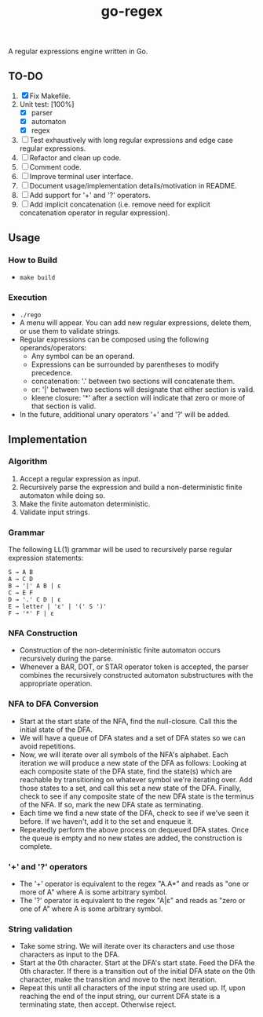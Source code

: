#+TITLE: go-regex

A regular expressions engine written in Go.

** TO-DO
1. [X] Fix Makefile.
2. Unit test: [100%]
   * [X] parser
   * [X] automaton
   * [X] regex
3. [ ] Test exhaustively with long regular expressions and edge case regular expressions.
4. [ ] Refactor and clean up code.
5. [ ] Comment code.
6. [ ] Improve terminal user interface.
7. [ ] Document usage/implementation details/motivation in README.
8. [ ] Add support for '+' and '?' operators.
9. [ ] Add implicit concatenation (i.e. remove need for explicit concatenation operator in regular expression).

** Usage

*** How to Build
- ~make build~

*** Execution
- ~./rego~
- A menu will appear. You can add new regular expressions, delete them, or use them to validate strings.
- Regular expressions can be composed using the following operands/operators:
  + Any symbol can be an operand.
  + Expressions can be surrounded by parentheses to modify precedence.
  + concatenation: '.' between two sections will concatenate them.
  + or: '|' between two sections will designate that either section is valid.
  + kleene closure: '*' after a section will indicate that zero or more of that section is valid.
- In the future, additional unary operators '+' and '?' will be added.

** Implementation

*** Algorithm
1. Accept a regular expression as input.
2. Recursively parse the expression and build a non-deterministic finite automaton while doing so.
3. Make the finite automaton deterministic.
4. Validate input strings.

*** Grammar
The following LL(1) grammar will be used to recursively parse regular expression statements:

#+BEGIN_SRC
S → A B
A → C D
B → '|' A B | ε
C → E F
D → '.' C D | ε
E → letter | 'ε' | '(' S ')'
F → '*' F | ε
#+END_SRC

*** NFA Construction
- Construction of the non-deterministic finite automaton occurs recursively during the parse.
- Whenever a BAR, DOT, or STAR operator token is accepted, the parser combines the recursively constructed automaton substructures with the appropriate operation.

*** NFA to DFA Conversion
- Start at the start state of the NFA, find the null-closure. Call this the initial state of the DFA.
- We will have a queue of DFA states and a set of DFA states so we can avoid repetitions.
- Now, we will iterate over all symbols of the NFA's alphabet. Each iteration we will produce a new state of the DFA as follows: Looking at each composite state of
  the DFA state, find the state(s) which are reachable by transitioning on whatever symbol we're iterating over. Add those states to a set, and call this set a
  new state of the DFA. Finally, check to see if any composite state of the new DFA state is the terminus of the NFA. If so, mark the new DFA state as terminating.
- Each time we find a new state of the DFA, check to see if we've seen it before. If we haven't, add it to the set and enqueue it.
- Repeatedly perform the above process on dequeued DFA states. Once the queue is empty and no new states are added, the construction is
  complete.

*** '+' and '?' operators
- The '+' operator is equivalent to the regex "A.A*" and reads as "one or more of A" where A is some arbitrary symbol.
- The '?' operator is equivalent to the regex "A|ε" and reads as "zero or one of A" where A is some arbitrary symbol.

*** String validation
- Take some string. We will iterate over its characters and use those characters as input to the DFA.
- Start at the 0th character. Start at the DFA's start state. Feed the DFA the 0th character. If there is a transition out of the initial DFA state on the 0th character, make the transition and move to the next iteration.
- Repeat this until all characters of the input string are used up. If, upon reaching the end of the input string, our current DFA state is a terminating state, then
  accept. Otherwise reject.
